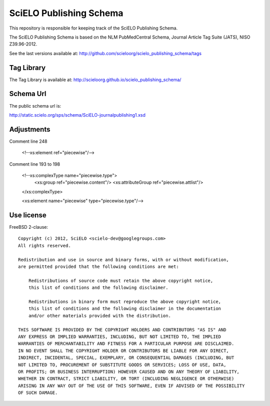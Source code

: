 ========================
SciELO Publishing Schema
========================

This repository is responsible for keeping track of the SciELO Publishing Schema.

The SciELO Publishing Schema is based on the NLM PubMedCentral Schema, Journal Article Tag Suite (JATS), NISO Z39.96-2012.

See the last versions available at: http://github.com/scieloorg/scielo_publishing_schema/tags

-----------
Tag Library
-----------

The Tag Library is available at: http://scieloorg.github.io/scielo_publishing_schema/

----------
Schema Url
----------

The public schema url is: 

http://static.scielo.org/sps/schema/SciELO-journalpublishing1.xsd

-----------
Adjustments
-----------

Comment line 248


 <!--xs:element ref="piecewise"/-->

Comment line 193 to 198

 <!--xs:complexType name="piecewise.type">
   <xs:group ref="piecewise.content"/>
   <xs:attributeGroup ref="piecewise.attlist"/>
 </xs:complexType>

 <xs:element name="piecewise" type="piecewise.type"/-->


-----------
Use license
-----------

FreeBSD 2-clause::

    Copyright (c) 2012, SciELO <scielo-dev@googlegroups.com>
    All rights reserved.

    Redistribution and use in source and binary forms, with or without modification,
    are permitted provided that the following conditions are met:

        Redistributions of source code must retain the above copyright notice,
        this list of conditions and the following disclaimer.

        Redistributions in binary form must reproduce the above copyright notice,
        this list of conditions and the following disclaimer in the documentation
        and/or other materials provided with the distribution.

    THIS SOFTWARE IS PROVIDED BY THE COPYRIGHT HOLDERS AND CONTRIBUTORS "AS IS" AND
    ANY EXPRESS OR IMPLIED WARRANTIES, INCLUDING, BUT NOT LIMITED TO, THE IMPLIED
    WARRANTIES OF MERCHANTABILITY AND FITNESS FOR A PARTICULAR PURPOSE ARE DISCLAIMED.
    IN NO EVENT SHALL THE COPYRIGHT HOLDER OR CONTRIBUTORS BE LIABLE FOR ANY DIRECT,
    INDIRECT, INCIDENTAL, SPECIAL, EXEMPLARY, OR CONSEQUENTIAL DAMAGES (INCLUDING, BUT
    NOT LIMITED TO, PROCUREMENT OF SUBSTITUTE GOODS OR SERVICES; LOSS OF USE, DATA,
    OR PROFITS; OR BUSINESS INTERRUPTION) HOWEVER CAUSED AND ON ANY THEORY OF LIABILITY,
    WHETHER IN CONTRACT, STRICT LIABILITY, OR TORT (INCLUDING NEGLIGENCE OR OTHERWISE)
    ARISING IN ANY WAY OUT OF THE USE OF THIS SOFTWARE, EVEN IF ADVISED OF THE POSSIBILITY
    OF SUCH DAMAGE.
